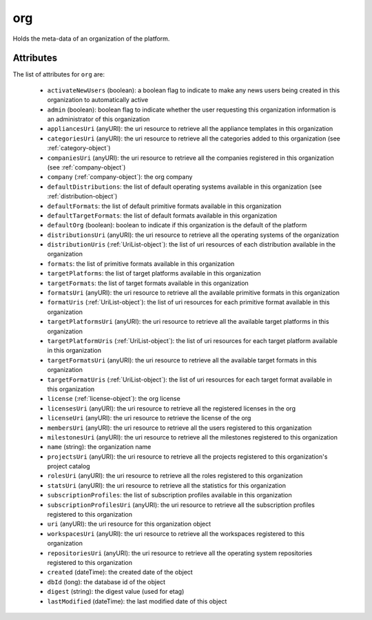.. Copyright 2016 FUJITSU LIMITED

.. _org-object:

org
===

Holds the meta-data of an organization of the platform.

Attributes
~~~~~~~~~~

The list of attributes for ``org`` are:

	* ``activateNewUsers`` (boolean): a boolean flag to indicate to make any news users being created in this organization to automatically active
	* ``admin`` (boolean): boolean flag to indicate whether the user requesting this organization information is an administrator of this organization
	* ``appliancesUri`` (anyURI): the uri resource to retrieve all the appliance templates in this organization
	* ``categoriesUri`` (anyURI): the uri resource to retrieve all the categories added to this organization (see :ref:`category-object`)
	* ``companiesUri`` (anyURI): the uri resource to retrieve all the companies registered in this organization (see :ref:`company-object`)
	* ``company`` (:ref:`company-object`): the org company
	* ``defaultDistributions``: the list of default operating systems available in this organization (see :ref:`distribution-object`)
	* ``defaultFormats``: the list of default primitive formats available in this organization
	* ``defaultTargetFormats``: the list of default formats available in this organization
	* ``defaultOrg`` (boolean): boolean to indicate if this organization is the default of the platform
	* ``distributionsUri`` (anyURI): the uri resource to retrieve all the operating systems of the organization
	* ``distributionUris`` (:ref:`UriList-object`): the list of uri resources of each distribution available in the organization
	* ``formats``: the list of primitive formats available in this organization
	* ``targetPlatforms``: the list of target platforms available in this organization
	* ``targetFormats``: the list of target formats available in this organization
	* ``formatsUri`` (anyURI): the uri resource to retrieve all the available primitive formats in this organization
	* ``formatUris`` (:ref:`UriList-object`): the list of uri resources for each primitive format available in this organization
	* ``targetPlatformsUri`` (anyURI): the uri resource to retrieve all the available target platforms in this organization
	* ``targetPlatformUris`` (:ref:`UriList-object`): the list of uri resources for each target platform available in this organization
	* ``targetFormatsUri`` (anyURI): the uri resource to retrieve all the available target formats in this organization
	* ``targetFormatUris`` (:ref:`UriList-object`): the list of uri resources for each target format available in this organization
	* ``license`` (:ref:`license-object`): the org license
	* ``licensesUri`` (anyURI): the uri resource to retrieve all the registered licenses in the org
	* ``licenseUri`` (anyURI): the uri resource to retrieve the license of the org
	* ``membersUri`` (anyURI): the uri resource to retrieve all the users registered to this organization
	* ``milestonesUri`` (anyURI): the uri resource to retrieve all the milestones registered to this organization
	* ``name`` (string): the organization name
	* ``projectsUri`` (anyURI): the uri resource to retrieve all the projects registered to this organization's project catalog
	* ``rolesUri`` (anyURI): the uri resource to retrieve all the roles registered to this organization
	* ``statsUri`` (anyURI): the uri resource to retrieve all the statistics for this organization
	* ``subscriptionProfiles``: the list of subscription profiles available in this organization
	* ``subscriptionProfilesUri`` (anyURI): the uri resource to retrieve all the subscription profiles registered to this organization
	* ``uri`` (anyURI): the uri resource for this organization object
	* ``workspacesUri`` (anyURI): the uri resource to retrieve all the workspaces registered to this organization
	* ``repositoriesUri`` (anyURI): the uri resource to retrieve all the operating system repositories registered to this organization
	* ``created`` (dateTime): the created date of the object
	* ``dbId`` (long): the database id of the object
	* ``digest`` (string): the digest value (used for etag)
	* ``lastModified`` (dateTime): the last modified date of this object


